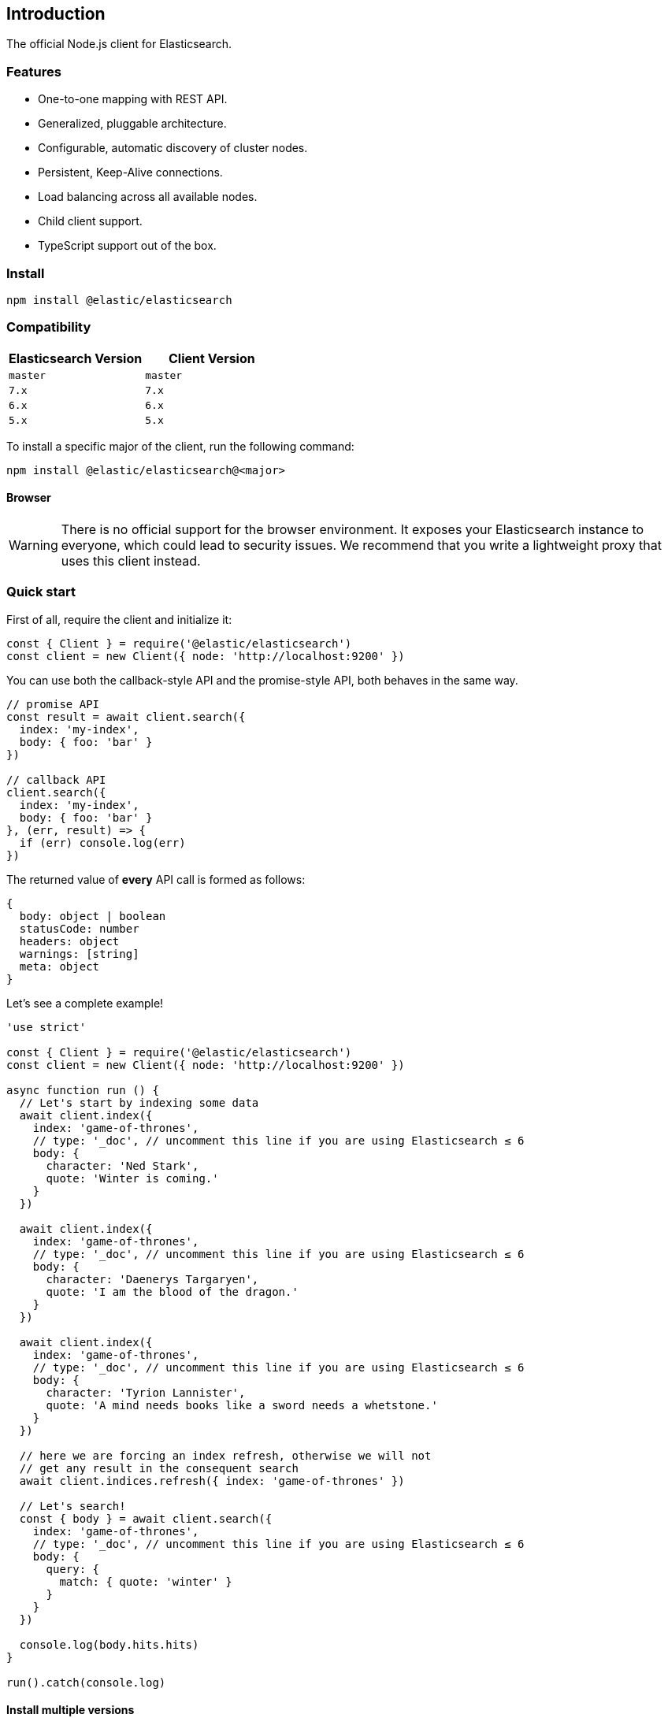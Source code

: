 [[introduction]]
== Introduction

The official Node.js client for Elasticsearch.

=== Features
* One-to-one mapping with REST API.
* Generalized, pluggable architecture.
* Configurable, automatic discovery of cluster nodes.
* Persistent, Keep-Alive connections.
* Load balancing across all available nodes.
* Child client support.
* TypeScript support out of the box.

=== Install
[source,sh]
----
npm install @elastic/elasticsearch
----

=== Compatibility

[%header,cols=2*] 
|===
|Elasticsearch Version
|Client Version

|`master`
|`master`

|`7.x`
|`7.x`

|`6.x`
|`6.x`

|`5.x`
|`5.x`
|===

To install a specific major of the client, run the following command:
----
npm install @elastic/elasticsearch@<major>
----

==== Browser

WARNING: There is no official support for the browser environment. It exposes your Elasticsearch instance to everyone, which could lead to security issues.
We recommend that you write a lightweight proxy that uses this client instead.

=== Quick start

First of all, require the client and initialize it:
[source,js]
----
const { Client } = require('@elastic/elasticsearch')
const client = new Client({ node: 'http://localhost:9200' })
----

You can use both the callback-style API and the promise-style API, both behaves in the same way.
[source,js]
----
// promise API
const result = await client.search({
  index: 'my-index',
  body: { foo: 'bar' }
})

// callback API
client.search({
  index: 'my-index',
  body: { foo: 'bar' }
}, (err, result) => {
  if (err) console.log(err)
})
----
The returned value of **every** API call is formed as follows:
[source,ts]
----
{
  body: object | boolean
  statusCode: number
  headers: object
  warnings: [string]
  meta: object
}
----

Let's see a complete example!
[source,js]
----
'use strict'

const { Client } = require('@elastic/elasticsearch')
const client = new Client({ node: 'http://localhost:9200' })

async function run () {
  // Let's start by indexing some data
  await client.index({
    index: 'game-of-thrones',
    // type: '_doc', // uncomment this line if you are using Elasticsearch ≤ 6
    body: {
      character: 'Ned Stark',
      quote: 'Winter is coming.'
    }
  })

  await client.index({
    index: 'game-of-thrones',
    // type: '_doc', // uncomment this line if you are using Elasticsearch ≤ 6
    body: {
      character: 'Daenerys Targaryen',
      quote: 'I am the blood of the dragon.'
    }
  })

  await client.index({
    index: 'game-of-thrones',
    // type: '_doc', // uncomment this line if you are using Elasticsearch ≤ 6
    body: {
      character: 'Tyrion Lannister',
      quote: 'A mind needs books like a sword needs a whetstone.'
    }
  })

  // here we are forcing an index refresh, otherwise we will not
  // get any result in the consequent search
  await client.indices.refresh({ index: 'game-of-thrones' })

  // Let's search!
  const { body } = await client.search({
    index: 'game-of-thrones',
    // type: '_doc', // uncomment this line if you are using Elasticsearch ≤ 6
    body: {
      query: {
        match: { quote: 'winter' }
      }
    }
  })

  console.log(body.hits.hits)
}

run().catch(console.log)
----

==== Install multiple versions
If you are using multiple versions of Elasticsearch, you need to use multiple versions of the client. +
In the past, install multiple versions of the same package was not possible, but with `npm v6.9`, you can do that via aliasing.

The command you must run to install different version of the client is:

[source,sh]
----
npm install <alias>@npm:@elastic/elasticsearch@<version>
----

So for example if you need to install `7.x` and `6.x`, you will run
[source,sh]
----
npm install es6@npm:@elastic/elasticsearch@6
npm install es7@npm:@elastic/elasticsearch@7
----

And your `package.json` will look like the following:
[source,json]
----
"dependencies": {
  "es6": "npm:@elastic/elasticsearch@^6.7.0",
  "es7": "npm:@elastic/elasticsearch@^7.0.0"
}
----

And finally, you will require the packages from your code by using the alias you have defined.

[source,js]
----
const { Client: Client6 } = require('es6')
const { Client: Client7 } = require('es7')

const client6 = new Client6({ node: 'http://localhost:9200' })
const client7 = new Client7({ node: 'http://localhost:9201' })

client6.info(console.log)
client7.info(console.log)
----

Finally, if you want to install the client for the next version of Elasticsearch (the one that lives in Elasticsearch's master branch), you can use the following command:
[source,sh]
----
npm install esmaster@github:elastic/elasticsearch-js
----
WARNING: This command will install the master branch of the client, which is not considered stable.
